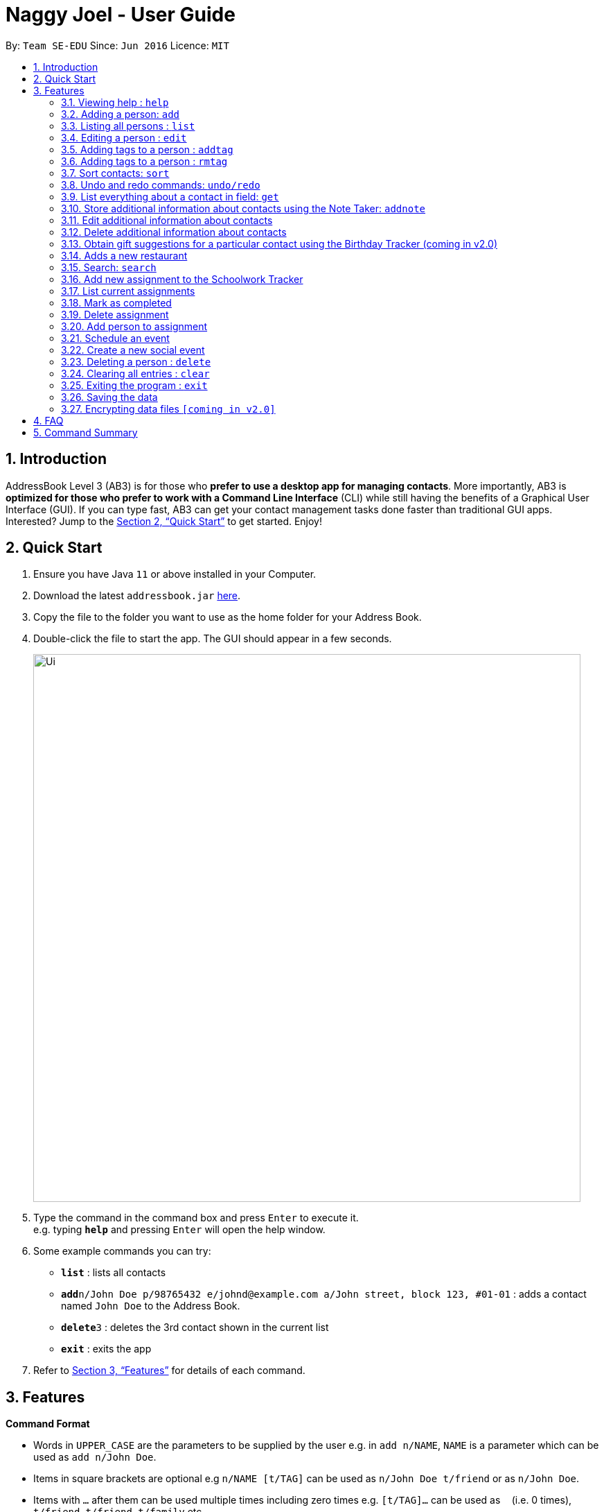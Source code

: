 = Naggy Joel - User Guide
:site-section: UserGuide
:toc:
:toc-title:
:toc-placement: preamble
:sectnums:
:imagesDir: images
:stylesDir: stylesheets
:xrefstyle: full
:experimental:
ifdef::env-github[]
:tip-caption: :bulb:
:note-caption: :information_source:
endif::[]
:repoURL: https://github.com/AY1920S2-CS2103-W14-3/main

By: `Team SE-EDU`      Since: `Jun 2016`      Licence: `MIT`

== Introduction

AddressBook Level 3 (AB3) is for those who *prefer to use a desktop app for managing contacts*. More importantly, AB3 is *optimized for those who prefer to work with a Command Line Interface* (CLI) while still having the benefits of a Graphical User Interface (GUI). If you can type fast, AB3 can get your contact management tasks done faster than traditional GUI apps. Interested? Jump to the <<Quick Start>> to get started. Enjoy!

== Quick Start

.  Ensure you have Java `11` or above installed in your Computer.
.  Download the latest `addressbook.jar` link:https://github.com/AY1920S2-CS2103-W14-3/main/releases[here].
.  Copy the file to the folder you want to use as the home folder for your Address Book.
.  Double-click the file to start the app. The GUI should appear in a few seconds.
+
image::Ui.png[width="790"]
+
.  Type the command in the command box and press kbd:[Enter] to execute it. +
e.g. typing *`help`* and pressing kbd:[Enter] will open the help window.
.  Some example commands you can try:

* *`list`* : lists all contacts
* **`add`**`n/John Doe p/98765432 e/johnd@example.com a/John street, block 123, #01-01` : adds a contact named `John Doe` to the Address Book.
* **`delete`**`3` : deletes the 3rd contact shown in the current list
* *`exit`* : exits the app

.  Refer to <<Features>> for details of each command.

[[Features]]
== Features

====
*Command Format*

* Words in `UPPER_CASE` are the parameters to be supplied by the user e.g. in `add n/NAME`, `NAME` is a parameter which can be used as `add n/John Doe`.
* Items in square brackets are optional e.g `n/NAME [t/TAG]` can be used as `n/John Doe t/friend` or as `n/John Doe`.
* Items with `…`​ after them can be used multiple times including zero times e.g. `[t/TAG]...` can be used as `{nbsp}` (i.e. 0 times), `t/friend`, `t/friend t/family` etc.
* Parameters can be in any order e.g. if the command specifies `n/NAME p/PHONE_NUMBER`, `p/PHONE_NUMBER n/NAME` is also acceptable.
====

=== Viewing help : `help`

Format: `help`

=== Adding a person: `add`

Adds a person to the address book +
Format: `ab add n/NAME p/PHONE_NUMBER [e/EMAIL] [a/ADDRESS] [t/TAG] [o/ORGANIZATION] [b/BIRTHDAY]`

[TIP]
A person can have any number of tags (including 0)
BIRTHDAY must be written in a MM-DD format.
Fields inside square brackets are optional.

Examples:

* `ab add n/Akshay`
* `ab add n/Joel HH e/joel@yahoo.com.sg p/12345678 o/NUS a/Pasir Ris St. 71, Blk 123, #01-79`
* `ab add n/Aisyle Nat e/aisyle@gmail.com p/87654321 o/NUS b/02-12`
* `ab add n/ Benjamin t/CS2103`


=== Listing all persons : `list`

Lists out all your contacts in the address book. Each contact will have a displayed index. Only lists the name, phone number and tags (if present) +
Format: `ab list [-g/GROUPNAME] [-n/WORD] [-t/TAG]`

****
* If more than 1 switches are indicated, it will be treated as a conjunction of filters
* [-g] List all contacts in a particular group
* [-n] List all contacts that contains this name, not case sensitive
* [-t] List all contacts with a particular tag
****

Examples:
* `ab list -g/NUS -n/Lim` +
List all contacts that is in group “NUS” and have the word “Lim” in its name

=== Editing a person : `edit`

Edits an existing person in the address book. +
Format: `ab edit INDEX n/NAME p/PHONE_NUMBER [e/EMAIL] [a/ADDRESS] [t/TAG] [o/ORGANIZATION] [b/BIRTHDAY]`

****
* Edits the person at the specified `INDEX`. The index refers to the index number shown in the displayed person list. The index *must be a positive integer* 1, 2, 3, ...
* At least one of the optional fields must be provided.
* Existing values will be updated to the input values.
* When editing tags, the existing tags of the person will be removed i.e adding of tags is not cumulative.
* You can remove all the person's tags by typing `t/` without specifying any tags after it.
* The name in 'n/' and phone number in 'p/' should not be empty.
****

Examples:

* `ab edit 37 a/2 Cactus Road, S903281` +
Changes the 37th person’s address to 2 Cactus Road, S903281.
* `ab edit 2 n/Elysia Tan o/Comp Club` +
Changes the second person’s name to Elysia Tan, and organization to Comp Club.

=== Adding tags to a person : `addtag`

Allows you to add additional tags to your contacts. +
Format: `ab addtag INDEX [t/TAG]`

****
* INDEX must be a positive integer. It refers to the index of the respective contact as displayed in the LIST function (see 2.4).
* All tags typed will be added, if it is not a duplicate
* Maximum tag length of 15
* Maximum of 5 tags can be added to a contact
****

Examples:

* `ab addtag 37 t/noob`
Adds the tag “noob” to the person at index 37

=== Adding tags to a person : `rmtag`

Allows you to add additional tags to your contacts. +
Format: `ab rmtag INDEX [t/TAG]`

****
* INDEX must be a positive integer. It refers to the index of the respective contact as displayed in the LIST function (see 2.4).
* If a tag matches an existing tag, it will be removed
****

Examples:

* `ab rmtag 37 t/noob` +
Removes the tag “noob” from the person at index 37

=== Sort contacts: `sort`

Displays the list of contacts in a certain sorted order +
Format: `ab sort [-f] [-o] [-b]`

****
* Only one of the optional switches may be indicated at any time.
* [-f] indicates sorting by most frequently searched for.
* [-o] indicates sorting by organizations’ names.
* [-b] indicates sorting by birthday from the current date.
****

Examples:
* `ab sort -a` +
Lists all contacts alphabetically

=== Undo and redo commands: `undo/redo`

Undoes and redoes the last command. +
Format: `undo/redo`

=== List everything about a contact in field: `get`
Format: `ab get INDEX`

****
* INDEX must be a positive integer. It refers to the index of the respective contact as displayed in the LIST function (see 2.4).
* Displays all information relating to a contact at index INDEX
****

=== Store additional information about contacts using the Note Taker: `addnote`

Store additional information about contacts using the Note Taker +
Format: `ab addnote INDEX i/INFO1 i/INFO2 ...`

****
* INDEX must be a positive integer. It refers to the index of the respective contact as displayed in the LIST function (see 2.4).
* There should be at least one i/INFO
****

=== Edit additional information about contacts

Edit additional information about contacts using the Note Taker +
Format: `ab editnote INDEX [-l/LINE_NUMBER] i/INFO`

****
* INDEX must be a positive integer. It refers to the index of the respective contact as displayed in the LIST function (see 2.4).
* If [-l] is not specified, all information will be replaced by the new one in INFO
* [-l] Line number of information to be replaced
****

=== Delete additional information about contacts

Delete additional information about contacts using the Note Taker +
Format: `ab deletenote INDEX [-l/LINE_NUMBER]`

****
* INDEX must be a positive integer. It refers to the index of the respective contact as displayed in the LIST function (see 2.4).
* If none of the optional switches are specified, all information will be deleted
* [-l] Line number of information to be deleted
* [-k] Delete all lines that contain this keyword
****

=== Obtain gift suggestions for a particular contact using the Birthday Tracker (coming in v2.0)

=== Adds a new restaurant

Adds a new restaurant +
Format: `rt add n/NAME [o/OPERATING_HOURS] [l/LOCATION] [p/PRICE_POINT] [c/CUISINE]`

****
* OPERATING_HOURS is 8 digits
****

Examples:

* `rt add rubbish o/0900:2300 p/$$` +
Adds a new restaurant called rubbish with 2 dollar signs price point and opens form 9am to 11pm

=== Search: `search`

Search for restaurants based on a number of criteria. +
Format: `rt search [k/KEYWORD] [l/LOCATION] [p/PRICE_POINT] [o/OPERATING_HOURS]`

****
* At least one search criteria must be filled in.
* There are 3 price points, each one distinguished according to the number of dollar signs. The lowest price point is $. The medium price point is $$. The highest price point is $$$.
* If more than 1 optional parameters are filled, taken as conjunction
* All case insensitive
* LOCATION, PRICE_POINT, and OPERATING_HOURS must be exact matches (case insensitive)
****


Examples:

* `rt search k/no signboard p/$$` +
Searches for restaurants with the keyword no signboard which is at a medium price point.
* `rt search l/bedok p/$` +
Searches for restaurants in the bedok area at a low price point.

=== Add new assignment to the Schoolwork Tracker

Adds a new assignment to your list of assignments and projects. +
Format: `st add t/TITLE d/DEADLINE e/ESTIMATED_COMPLETION_TIME`

****
* DEADLINE must be entered in a yyyymmdd HHMM format.
* ESTIMATED_COMPLETION_TIME is the number of hours expected to finish the assignment.
****


Examples:

* `st add t/CS2103 post lecture quiz d/20200211 2359 e/1` +
Adds an assignment titled CS2103 post lecture quiz to the Schoolwork Tracker, due 11-02-2020 23:59 and which takes an estimated one hour to complete.


=== List current assignments

Sorts the user’s list of assignments and displays them. This helps the user choose which assignment to do first. By default, it sorts the list in alphabetical order. +
Format: `st list [-d] [-e]`

****
* Exactly 1 of [-d] or [-e] can be entered, to change the sorting criteria
* [-d] = Deadline
* [-e] = Estimated completion time
****

=== Mark as completed

Marks an assignment as completed. +
Format: `st done INDEX`

****
* INDEX must be a positive integer. It corresponds to the rank of the assignment as shown when you list all assignments in the Schoolwork Tracker using the list function (see above).
****

=== Delete assignment

Deletes an assignment. +
Format: `st delete INDEX`

****
* INDEX must be a positive integer. It corresponds to the rank of the assignment as shown when you list all assignments in the Schoolwork Tracker using the list function (see above) sorted by alphabetical order.
****

=== Add person to assignment

Adds a group mate to an assignment. +
Format: `st addmem INDEX p/INDEX_1 p/INDEX_2 p/INDEX_3`

****
* INDEX must be a positive integer. It corresponds to the rank of the assignment shown
****

=== Schedule an event

Looks through the list of current assignments to find a free slot for social activities. +
Format: `schedule`

****
* A list of free slots that are available for social activities will be shown.
****

// tag::delete[]


=== Create a new social event

Creates a social event. +
Format: `event d/DATE t/TIME`

****
* `DATE` must be in a YYYY-MM-DD format.
* `TIME` must be in a HH:MM format.
****

=== Deleting a person : `delete`

Deletes the contact at index INDEX +
Format: `ab delete INDEX`

****
* INDEX must be a positive integer. It refers to the index of the respective contact as displayed in the last sorted LIST function (see 2.4).
****

Examples:

* `delete 2` +
Deletes the 2nd person in the address book.

// end::delete[]
=== Clearing all entries : `clear`

Clears all entries from the address book. +
Format: `clear`

=== Exiting the program : `exit`

Exits the program. +
Format: `exit`

=== Saving the data

Address book data are saved in the hard disk automatically after any command that changes the data. +
There is no need to save manually.

// tag::dataencryption[]
=== Encrypting data files `[coming in v2.0]`

_{explain how the user can enable/disable data encryption}_
// end::dataencryption[]

== FAQ

*Q*: How do I transfer my data to another Computer? +
*A*: Install the app in the other computer and overwrite the empty data file it creates with the file that contains the data of your previous Address Book folder.

== Command Summary

* *Add* `add n/NAME p/PHONE_NUMBER e/EMAIL a/ADDRESS [t/TAG]...` +
e.g. `add n/James Ho p/22224444 e/jamesho@example.com a/123, Clementi Rd, 1234665 t/friend t/colleague`
* *Clear* : `clear`
* *Delete* : `delete INDEX` +
e.g. `delete 3`
* *Edit* : `edit INDEX [n/NAME] [p/PHONE_NUMBER] [e/EMAIL] [a/ADDRESS] [t/TAG]...` +
e.g. `edit 2 n/James Lee e/jameslee@example.com`
* *Find* : `find KEYWORD [MORE_KEYWORDS]` +
e.g. `find James Jake`
* *List* : `list`
* *Help* : `help`
